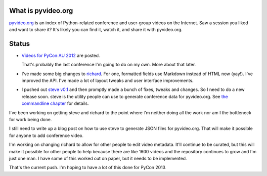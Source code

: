 .. title: pyvideo status: February 3rd, 2013
.. slug: status_20130203
.. date: 2013-02-03 15:00:00
.. tags: dev, python, richard, pyvideo


What is pyvideo.org
===================

`pyvideo.org <http://pyvideo.org/>`_ is an index of Python-related
conference and user-group videos on the Internet. Saw a session you
liked and want to share it? It's likely you can find it, watch it,
and share it with pyvideo.org.


Status
======

* `Videos for PyCon AU 2012 <http://pyvideo.org/category/30/pycon-au-2012>`_
  are posted.

  That's probably the last conference I'm going to do on my own. More about
  that later.

* I've made some big changes to `richard <https://github.com/willkg/richard>`_.
  For one, formatted fields use Markdown instead of HTML now (yay!). I've
  improved the API. I've made a lot of layout tweaks and user interface
  improvements.

* I pushed out `steve v0.1 <https://steve.readthedocs.org/en/v0.1/>`_ and
  then promptly made a bunch of fixes, tweaks and changes. So I need to
  do a new release soon. steve is the utility people can use to generate
  conference data for pyvideo.org. See `the commandline chapter 
  <https://steve.readthedocs.org/en/v0.1/commandline.html>`_ for details.


I've been working on getting steve and richard to the point where I'm
neither doing all the work nor am I the bottleneck for work being done.

I still need to write up a blog post on how to use steve to generate JSON
files for pyvideo.org. That will make it possible for anyone to add
conference video.

I'm working on changing richard to allow for other people to edit
video metadata. It'll continue to be curated, but this will make it
possible for other people to help because there are like 1600 videos
and the repository continues to grow and I'm just one man. I have some
of this worked out on paper, but it needs to be implemented.

That's the current push. I'm hoping to have a lot of this done for
PyCon 2013.
